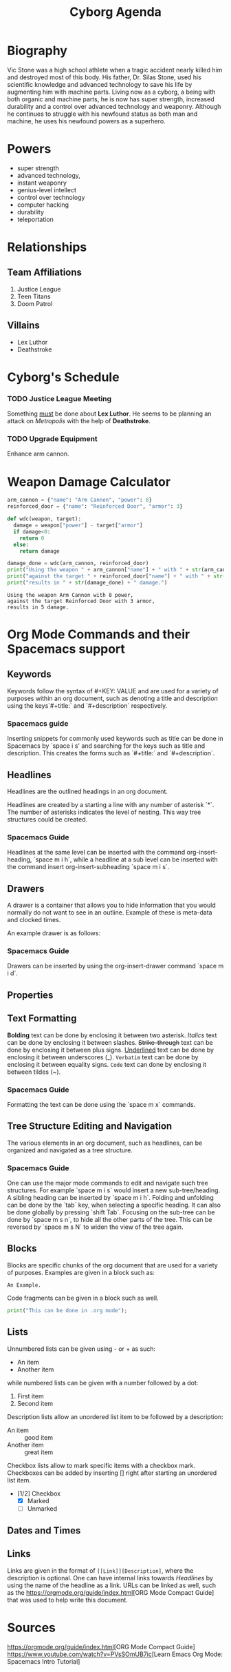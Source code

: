 #+title: Cyborg Agenda
#+description: An introduction to org mode by creating an org document for information on the superhero Cyborg.

* Biography
Vic Stone was a high school athlete when a tragic accident nearly killed him and
destroyed most of this body. His father, Dr. Silas Stone, used his scientific
knowledge and advanced technology to save his life by augmenting him with machine parts.
Living now as a cyborg, a being with both organic and machine parts, he is now has super strength, increased durability and a control over advanced technology and weaponry.
Although he continues to struggle with his newfound status as both man and machine, he uses his newfound powers as a superhero.
* Powers
- super strength
- advanced technology,
- instant weaponry
- genius-level intellect
- control over technology
- computer hacking
- durability
- teleportation
* Relationships
** Team Affiliations
1. Justice League
2. Teen Titans
3. Doom Patrol
** Villains
- Lex Luthor
- Deathstroke
* Cyborg's Schedule
*** TODO Justice League Meeting
    SCHEDULED: <2024-08-02>
    Something _must_ be done about *Lex Luthor*. He seems to be planning an attack on /Metropolis/ with the help of *Deathstroke*. 
*** TODO Upgrade Equipment
    SCHEDULED: <2024-06-01>
    Enhance arm cannon.
    
* Weapon Damage Calculator
#+NAME: wdc
#+BEGIN_SRC python :results output
  arm_cannon = {"name": "Arm Cannon", "power": 8}
  reinforced_door = {"name": "Reinforced Door", "armor": 3}

  def wdc(weapon, target):
    damage = weapon["power"] - target["armor"]
    if damage<0:
      return 0
    else: 
      return damage

  damage_done = wdc(arm_cannon, reinforced_door)
  print("Using the weapon " + arm_cannon["name"] + " with " + str(arm_cannon["power"]) + " power,")
  print("against the target " + reinforced_door["name"] + " with " + str(reinforced_door["armor"]) + " armor,")
  print("results in " + str(damage_done) + " damage.")
#+END_SRC
#+RESULTS: wdc
: Using the weapon Arm Cannon with 8 power,
: against the target Reinforced Door with 3 armor,
: results in 5 damage.
* Org Mode Commands and their Spacemacs support
  :PROPERTIES:
  :CUSTOM_ID: Commands 
  :END:
** Keywords
   
Keywords follow the syntax of #+KEY: VALUE and are used for a variety of
purposes within an org document, such as denoting a title and description using
the keys`#+title:` and `#+description` respectively.

*** Spacemacs guide 
    
Inserting snippets for commonly used keywords such as title can be done in
Spacemacs by `space i s' and searching for the keys such as title and
description. This creates the forms such as `#+title:` and `#+description`.

** Headlines

Headlines are the outlined headings in an org document.

Headlines are created by a starting a line with any number of asterisk `*`. The
number of asterisks indicates the level of nesting. This way tree structures
could be created.

*** Spacemacs Guide
Headlines at the same level can be inserted with the command org-insert-heading,
`space m i h`, while a headline at a sub level can be inserted with the command
insert org-insert-subheading `space m i s`. 

** Drawers
   A drawer is a container that allows you to hide information that you would
   normally do not want to see in an outline. Example of these is meta-data and
   clocked times.
   
   An example drawer is as follows:
   :LOGBOOK:
   - Note taken on [2009-09-16 Wed 04:02]
   :END:
  
*** Spacemacs Guide 
Drawers can be inserted by using the org-insert-drawer command `space m i d`.

** Properties
** Text Formatting
*Bolding* text can be done by enclosing it between two asterisk.
/Italics/ text can be done by enclosing it between slashes.
+Strike-through+ text can be done by enclosing it between plus signs. 
_Underlined_ text can be done by enclosing it between underscores (_).
=Verbatim= text can be done by enclosing it between equality signs.
~Code~ text can done by enclosing it between tildes (~). 
*** Spacemacs Guide 
 Formatting the text can be done using the `space m x` commands. 

** Tree Structure Editing and Navigation
   
The various elements in an org document, such as headlines, can be organized and navigated as a tree structure.  

*** Spacemacs Guide 
    One can use the major mode commands to edit and navigate
such tree structures. For example `space m i s` would insert a new
sub-tree/heading. A sibling heading can be inserted by `space m i h`. Folding
and unfolding can be done by the `tab` key, when selecting a specific heading.
It can also be done globally by pressing `shift Tab`. Focusing on the sub-tree
can be done by `space m s n`, to hide all the other parts of the tree. This can
be reversed by `space m s N` to widen the view of the tree again.

** Blocks
Blocks are specific chunks of the org document that are used for a variety of purposes. 
Examples are given in a block such as: 

#+begin_example
An Example.
#+end_example


Code fragments can be given in a block such as well. 

#+begin_src python :results output 
  print("This can be done in .org mode");
#+end_src

#+RESULTS:
: This can be done in .org mode

** Lists
Unnumbered lists can be given using - or + as such:

- An item
- Another item

while numbered lists can be given with a number followed by a dot:

1. First item
2. Second item

Description lists allow an unordered list item to be followed by a description:

- An item :: good item
- Another item :: great item

Checkbox lists allow to mark specific items with a checkbox mark. Checkboxes can
be added by inserting [] right after starting an unordered list item.
- [1/2] Checkbox
  - [X] Marked
  - [ ] Unmarked

** Dates and Times
** Links
  Links are given in the format of =[[Link]][Description]=, where the
  description is optional. One can have internal links towards [[Headlines]] by
  using the name of the headline as a link. URLs can be linked as well, such as the  
  [[https://orgmode.org/guide/index.html]][ORG Mode Compact Guide] that was used to help write this document.
* Sources
  [[https://orgmode.org/guide/index.html]][ORG Mode Compact Guide]
  [[https://www.youtube.com/watch?v=PVsSOmUB7ic]][Learn Emacs Org Mode: Spacemacs
  Intro Tutorial]
  
